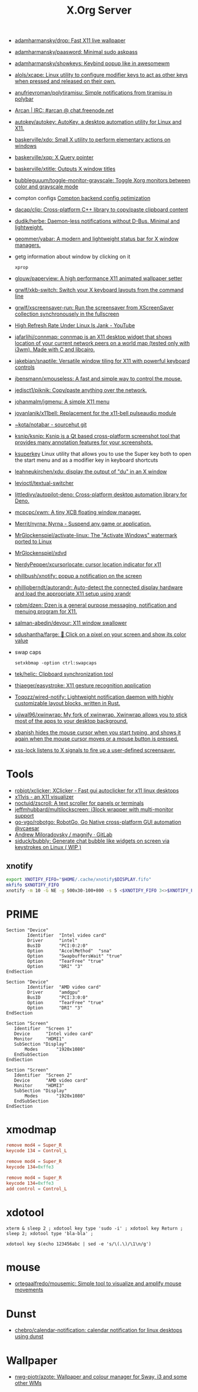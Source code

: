 :PROPERTIES:
:ID:       ff5d8c8c-708b-4a86-b0e1-1d3cbbe27b9b
:END:
#+title: X.Org Server

- [[https://github.com/adamharmansky/drop][adamharmansky/drop: Fast X11 live wallpaper]]
- [[https://github.com/adamharmansky/paasword][adamharmansky/paasword: Minimal sudo askpass]]
- [[https://github.com/adamharmansky/showkeys][adamharmansky/showkeys: Keybind popup like in awesomewm]]
- [[https://github.com/alols/xcape][alols/xcape: Linux utility to configure modifier keys to act as other keys when pressed and released on their own.]]
- [[https://github.com/anufrievroman/polytiramisu][anufrievroman/polytiramisu: Simple notifications from tiramisu in polybar]]
- [[https://arcan-fe.com/][Arcan | IRC: #arcan @ chat.freenode.net]]
- [[https://github.com/autokey/autokey][autokey/autokey: AutoKey, a desktop automation utility for Linux and X11.]]
- [[https://github.com/baskerville/xdo][baskerville/xdo: Small X utility to perform elementary actions on windows]]
- [[https://github.com/baskerville/xqp][baskerville/xqp: X Query pointer]]
- [[https://github.com/baskerville/xtitle][baskerville/xtitle: Outputs X window titles]]
- [[https://github.com/bubbleguuum/toggle-monitor-grayscale][bubbleguuum/toggle-monitor-grayscale: Toggle Xorg monitors between color and grayscale mode]]
- compton configs [[https://blog.jguer.space/2018/09/compton-backend-config-optimization/][Compton backend config optimization]]
- [[https://github.com/dacap/clip][dacap/clip: Cross-platform C++ library to copy/paste clipboard content]]
- [[https://github.com/dudik/herbe][dudik/herbe: Daemon-less notifications without D-Bus. Minimal and lightweight.]]
- [[https://github.com/geommer/yabar][geommer/yabar: A modern and lightweight status bar for X window managers.]]
- getg information about window by clicking on it
  : xprop
- [[https://github.com/glouw/paperview][glouw/paperview: A high performance X11 animated wallpaper setter]]
- [[https://github.com/grwlf/xkb-switch][grwlf/xkb-switch: Switch your X keyboard layouts from the command line]]
- [[https://github.com/grwlf/xscreensaver-run][grwlf/xscreensaver-run: Run the screensaver from XScreenSaver collection synchronousely in the fullscreen]]
- [[https://www.youtube.com/watch?v=mqlAhq68hGY][High Refresh Rate Under Linux Is Jank - YouTube]]
- [[https://github.com/jafarlihi/connmap][jafarlihi/connmap: connmap is an X11 desktop widget that shows location of your current network peers on a world map (tested only with i3wm). Made with C and libcairo.]]
- [[https://github.com/jakebian/snaptile][jakebian/snaptile: Versatile window tiling for X11 with powerful keyboard controls]]
- [[https://github.com/jbensmann/xmouseless][jbensmann/xmouseless: A fast and simple way to control the mouse.]]
- [[https://github.com/jedisct1/piknik][jedisct1/piknik: Copy/paste anything over the network.]]
- [[https://github.com/johanmalm/jgmenu][johanmalm/jgmenu: A simple X11 menu]]
- [[https://github.com/jovanlanik/x11bell][jovanlanik/x11bell: Replacement for the x11-bell pulseaudio module]]
- [[https://git.sr.ht/~kota/notabar][~kota/notabar - sourcehut git]]
- [[https://github.com/ksnip/ksnip][ksnip/ksnip: Ksnip is a Qt based cross-platform screenshot tool that provides many annotation features for your screenshots.]]
- [[https://github.com/hanschen/ksuperkey][ksuperkey]]
  Linux utility that allows you to use the Super key both to open the start menu and as a modifier key in keyboard shortcuts
- [[https://github.com/leahneukirchen/xdu][leahneukirchen/xdu: display the output of "du" in an X window]]
- [[https://github.com/levioctl/textual-switcher][levioctl/textual-switcher]]
- [[https://github.com/littledivy/autopilot-deno][littledivy/autopilot-deno: Cross-platform desktop automation library for Deno.]]
- [[https://github.com/mcpcpc/xwm][mcpcpc/xwm: A tiny XCB floating window manager.]]
- [[https://github.com/Merrit/nyrna][Merrit/nyrna: Nyrna - Suspend any game or application.]]
- [[https://github.com/MrGlockenspiel/activate-linux][MrGlockenspiel/activate-linux: The "Activate Windows" watermark ported to Linux]]
- [[https://github.com/MrGlockenspiel/xdvd][MrGlockenspiel/xdvd]]
- [[https://github.com/NerdyPepper/xcursorlocate][NerdyPepper/xcursorlocate: cursor location indicator for x11]]
- [[https://github.com/phillbush/xnotify][phillbush/xnotify: popup a notification on the screen]]
- [[https://github.com/phillipberndt/autorandr][phillipberndt/autorandr: Auto-detect the connected display hardware and load the appropriate X11 setup using xrandr]]
- [[https://github.com/robm/dzen][robm/dzen: Dzen is a general purpose messaging, notification and menuing program for X11.]]
- [[https://github.com/salman-abedin/devour][salman-abedin/devour: X11 window swallower]]
- [[https://github.com/sdushantha/farge][sdushantha/farge: 🎨 Click on a pixel on your screen and show its color value]]
- swap caps
  : setxkbmap -option ctrl:swapcaps
- [[https://github.com/tek/helic][tek/helic: Clipboard synchronization tool]]

- [[https://github.com/thjaeger/easystroke][thjaeger/easystroke: X11 gesture recognition application]]

- [[https://github.com/Toqozz/wired-notify][Toqozz/wired-notify: Lightweight notification daemon with highly customizable layout blocks, written in Rust.]]

- [[https://github.com/ujjwal96/xwinwrap][ujjwal96/xwinwrap: My fork of xwinwrap. Xwinwrap allows you to stick most of the apps to your desktop background.]]

- [[https://github.com/jcs/xbanish][xbanish hides the mouse cursor when you start typing, and shows it again when the mouse cursor moves or a mouse button is pressed.]]

- [[https://bitbucket.org/raymonad/xss-lock][xss-lock listens to X signals to fire up a user-defined screensaver.]]

* Tools
- [[https://github.com/robiot/xclicker][robiot/xclicker: XClicker - Fast gui autoclicker for x11 linux desktops]]
- [[https://x11vis.org/][x11vis - an X11 visualizer]]
- [[https://github.com/noctuid/zscroll][noctuid/zscroll: A text scroller for panels or terminals]]
- [[https://github.com/jeffmhubbard/multilockscreen][jeffmhubbard/multilockscreen: i3lock wrapper with multi-monitor support]]
- [[https://github.com/go-vgo/robotgo][go-vgo/robotgo: RobotGo, Go Native cross-platform GUI automation @vcaesar]]
- [[https://gitlab.com/amiloradovsky/magnify][Andrew Miloradovsky / magnify · GitLab]]
- [[https://github.com/siduck/bubbly][siduck/bubbly: Generate chat bubble like widgets on screen via keystrokes on Linux ( WIP )]]
** xnotify
   #+begin_src bash
     export XNOTIFY_FIFO="$HOME/.cache/xnotify$DISPLAY.fifo"
     mkfifo $XNOTIFY_FIFO
     xnotify -m 10 -G NE -g 500x30-100+800 -s 5 <$XNOTIFY_FIFO 3<>$XNOTIFY_FIFO
   #+end_src

* PRIME

#+begin_example
  Section "Device"
          Identifier  "Intel video card"
          Driver      "intel"
          BusID       "PCI:0:2:0"
          Option      "AccelMethod"  "sna"
          Option      "SwapbuffersWait" "true"
          Option      "TearFree" "true"
          Option      "DRI" "3"
  EndSection

  Section "Device"
          Identifier  "AMD video card"
          Driver      "amdgpu"
          BusID       "PCI:3:0:0"
          Option      "TearFree" "true"
          Option      "DRI" "3"
  EndSection

  Section "Screen"
     Identifier  "Screen 1"
     Device      "Intel video card"
     Monitor     "HDMI1"
     SubSection "Display"
         Modes       "1920x1080"
     EndSubSection
  EndSection

  Section "Screen"
     Identifier  "Screen 2"
     Device      "AMD video card"
     Monitor     "HDMI3"
     SubSection "Display"
         Modes       "1920x1080"
     EndSubSection
  EndSection
#+end_example

* xmodmap

#+begin_src conf
  remove mod4 = Super_R
  keycode 134 = Control_L
#+end_src

#+begin_src conf
  remove mod4 = Super_R
  keycode 134=0xffe3
#+end_src

#+begin_src conf
  remove mod4 = Super_R
  keycode 134=0xffe3
  add control = Control_L
#+end_src

* xdotool

: xterm & sleep 2 ; xdotool key type 'sudo -i' ; xdotool key Return ; sleep 2; xdotool type 'bla-bla' ;

: xdotool key $(echo 123456abc | sed -e 's/\(.\)/\1\n/g')

* mouse
- [[https://github.com/ortegaalfredo/mousemic][ortegaalfredo/mousemic: Simple tool to visualize and amplify mouse movements]]

* Dunst

- [[https://github.com/chebro/calendar-notification][chebro/calendar-notification: calendar notification for linux desktops using dunst]]

* Wallpaper
- [[https://github.com/nwg-piotr/azote][nwg-piotr/azote: Wallpaper and colour manager for Sway, i3 and some other WMs]]

